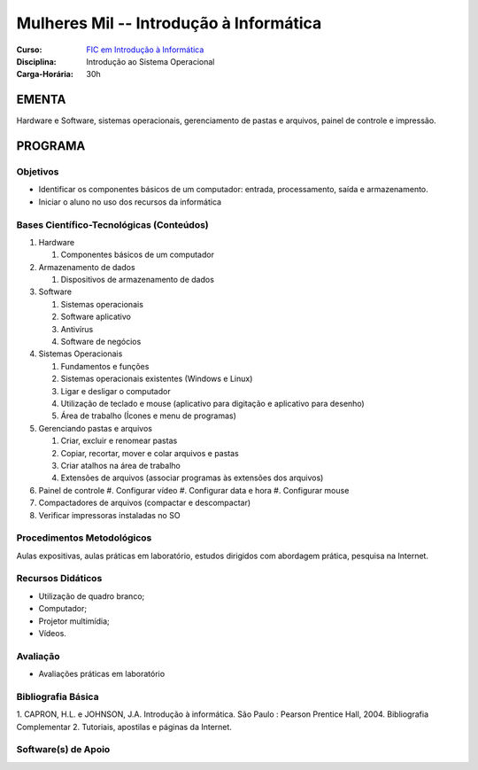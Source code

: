 ============================================
Mulheres Mil -- Introdução à Informática
============================================

:Curso: `FIC em Introdução à Informática <http://portal.ifrn.edu.br/ensino/cursos/cursos-de-qualificacao-profissional/mulheres-mil/introducao-de-informatica/>`_
:Disciplina: Introdução ao Sistema Operacional 
:Carga-Horária: 30h

EMENTA
======
Hardware e Software, sistemas operacionais, gerenciamento de pastas e arquivos, painel de controle e impressão.

PROGRAMA
========

Objetivos
---------
* Identificar os componentes básicos de um computador: entrada, processamento, saída e armazenamento.
* Iniciar o aluno no uso dos recursos da informática

Bases Científico-Tecnológicas (Conteúdos)
--------------------------------------------

1. Hardware

   #. Componentes básicos de um computador
   
2. Armazenamento de dados

   #. Dispositivos de armazenamento de dados
   
3. Software

   #. Sistemas operacionais
   #. Software aplicativo
   #. Antivírus
   #. Software de negócios
   
4. Sistemas Operacionais

   #. Fundamentos e funções
   #. Sistemas operacionais existentes (Windows e Linux)
   #. Ligar e desligar o computador
   #. Utilização de teclado e mouse (aplicativo para digitação e aplicativo para desenho)
   #. Área de trabalho (Ícones e menu de programas)
   
5. Gerenciando pastas e arquivos

   #. Criar, excluir e renomear pastas
   #. Copiar, recortar, mover e colar arquivos e pastas
   #. Criar atalhos na área de trabalho
   #.  Extensões de arquivos (associar programas às extensões dos arquivos)
   
6. Painel de controle
   #. Configurar vídeo
   #. Configurar data e hora
   #. Configurar mouse

7. Compactadores de arquivos (compactar e descompactar)
8. Verificar impressoras instaladas no SO

Procedimentos Metodológicos
----------------------------
Aulas expositivas, aulas práticas em laboratório, estudos dirigidos com abordagem prática, pesquisa na Internet.

Recursos Didáticos
-------------------
* Utilização de quadro branco;
* Computador;
* Projetor multimídia;
* Vídeos.

Avaliação
-----------
* Avaliações práticas em laboratório

Bibliografia Básica
---------------------

1. CAPRON, H.L. e JOHNSON, J.A. Introdução à informática. São Paulo : Pearson Prentice Hall, 2004.
Bibliografia Complementar
2. Tutoriais, apostilas e páginas da Internet.

Software(s) de Apoio
--------------------
